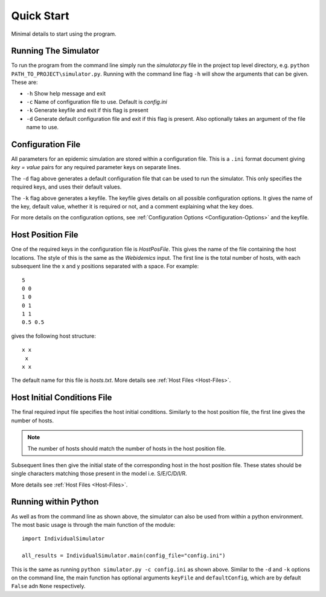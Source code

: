Quick Start
*********************

Minimal details to start using the program.

Running The Simulator
=====================

To run the program from the command line simply run the *simulator.py* file in the project top level directory, e.g. ``python PATH_TO_PROJECT\simulator.py``.  Running with the command line flag ``-h`` will show the arguments that can be given.  These are:

* ``-h`` Show help message and exit
* ``-c`` Name of configuration file to use.  Default is *config.ini*
* ``-k`` Generate keyfile and exit if this flag is present
* ``-d`` Generate default configuration file and exit if this flag is present.  Also optionally takes an argument of the file name to use.

Configuration File
==================

All parameters for an epidemic simulation are stored within a configuration file.  This is a ``.ini`` format document giving *key = value* pairs for any required parameter keys on separate lines.

The ``-d`` flag above generates a default configuration file that can be used to run the simulator.  This only specifies the required keys, and uses their default values.

The ``-k`` flag above generates a keyfile.  The keyfile gives details on all possible configuration options.  It gives the name of the key, default value, whether it is required or not, and a comment explaining what the key does.

For more details on the configuration options, see :ref:`Configuration Options <Configuration-Options>` and the keyfile.

Host Position File
==================

One of the required keys in the configuration file is *HostPosFile*.  This gives the name of the file containing the host locations.  The style of this is the same as the *Webidemics* input.  The first line is the total number of hosts, with each subsequent line the x and y positions separated with a space.  For example::

  5
  0 0
  1 0
  0 1
  1 1
  0.5 0.5

gives the following host structure::

  x x
   x
  x x

The default name for this file is *hosts.txt*.  More details see :ref:`Host Files <Host-Files>`.

Host Initial Conditions File
=============================

The final required input file specifies the host initial conditions.  Similarly to the host position file, the first line gives the number of hosts.

.. note::
  The number of hosts should match the number of hosts in the host position file.

Subsequent lines then give the initial state of the corresponding host in the host position file.  These states should be single characters matching those present in the model i.e. S/E/C/D/I/R.

More details see :ref:`Host Files <Host-Files>`.

Running within Python
===========================

As well as from the command line as shown above, the simulator can also be used from within a python environment.  The most basic usage is through the main function of the module::

  import IndividualSimulator

  all_results = IndividualSimulator.main(config_file="config.ini")

This is the same as running ``python simulator.py -c config.ini`` as shown above.  Similar to the ``-d`` and ``-k`` options on the command line, the main function has optional arguments ``keyFile`` and ``defaultConfig``, which are by default ``False`` adn ``None`` respectively.
